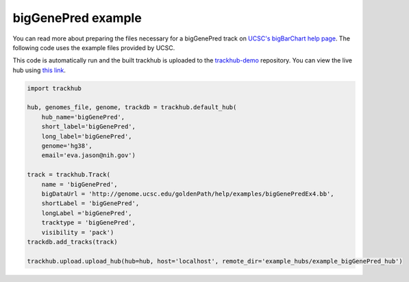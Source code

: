 .. _bigGenePred:

bigGenePred example
-------------------
You can read more about preparing the files necessary for a bigGenePred track
on `UCSC's bigBarChart help page
<https://genome.ucsc.edu/goldenPath/help/bigGenePred.html>`_. The following code
uses the example files provided by UCSC.

This code is automatically run and the built trackhub is uploaded to the
`trackhub-demo <https://github.com/daler/trackhub-demo>`_ repository. You can
view the live hub using `this link <http://genome.ucsc.edu/cgi-bin/hgHubConnect?hgHub_do_redirect=on&hgHubConnect.remakeTrackHub=on&hgHub_do_firstDb=1&hubUrl=https://raw.githubusercontent.com/daler/trackhub-demo/master/example_bigGenePred_hub/bigGenePred_hub.hub.txt&position=chr14%3A95060967%2D95501030>`_.

.. code-block:: python

    import trackhub

    hub, genomes_file, genome, trackdb = trackhub.default_hub(
        hub_name='bigGenePred',
        short_label='bigGenePred',
        long_label='bigGenePred',
        genome='hg38',
        email='eva.jason@nih.gov')

    track = trackhub.Track(
        name = 'bigGenePred',
        bigDataUrl = 'http://genome.ucsc.edu/goldenPath/help/examples/bigGenePredEx4.bb',
        shortLabel = 'bigGenePred',
        longLabel ='bigGenePred',
        tracktype = 'bigGenePred',
        visibility = 'pack')
    trackdb.add_tracks(track)

    trackhub.upload.upload_hub(hub=hub, host='localhost', remote_dir='example_hubs/example_bigGenePred_hub')
